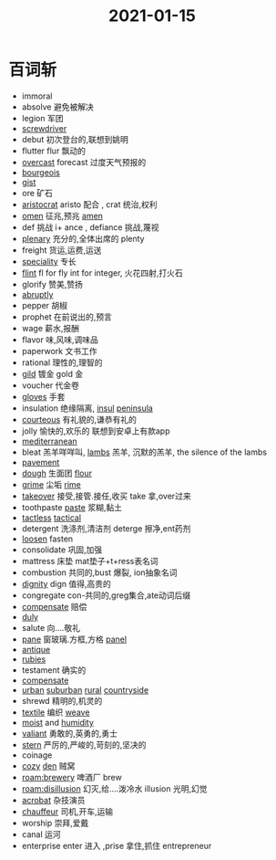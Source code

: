 #+title: 2021-01-15

* 百词斩
- immoral
- absolve 避免被解决
- legion 军团
- [[file:2021011411-screwdriver.org][screwdriver]]
- debut 初次登台的,联想到姚明
- flutter flur 飘动的
- [[file:2021011511-overcast.org][overcast]] forecast 过度天气预报的
- [[file:2021011511-bourgeois.org][bourgeois]]
- [[file:2021011511-gist.org][gist]]
- ore 矿石
- [[file:2021011511-aristocrat.org][aristocrat]] aristo 配合 , crat 统治,权利
- [[file:2021011511-omen.org][omen]] 征兆,预兆 [[file:2021011511-amen.org][amen]]
- def 挑战 i+ ance , defiance 挑战,蔑视
- [[file:2021011511-plenary.org][plenary]] 充分的,全体出席的 plenty
- freight 货运,运费,运送
- [[file:2021011511-speciality.org][speciality]] 专长
- [[file:2021011511-flint.org][flint]]  fl for fly int for integer, 火花四射,打火石
- glorify 赞美,赞扬
- [[file:2021011412-abruptly.org][abruptly]]
- pepper 胡椒
- prophet 在前说出的,预言
- wage 薪水,报酬
- flavor 味,风味,调味品
- paperwork 文书工作
- rational 理性的,理智的
- [[file:2021011511-gild.org][gild]] 镀金 gold 金
- voucher 代金卷
- [[file:2021011511-gloves.org][gloves]] 手套
- insulation 绝缘隔离, [[file:2021011511-insul.org][insul]] [[file:2021011511-peninsula.org][peninsula]]
- [[file:2020112515-courteous.org][courteous]] 有礼貌的,谦恭有礼的
- jolly 愉快的,欢乐的 联想到安卓上有款app
- [[file:2021011511-mediterranean.org][mediterranean]]
- bleat 羔羊咩咩叫, [[file:2021011511-lambs.org][lambs]] 羔羊, 沉默的羔羊, the silence of the lambs
- [[file:2021011511-pavement.org][pavement]]
- [[file:2021011511-dough.org][dough]] 生面团 [[file:2021011511-flour.org][flour]]
- [[file:2021011511-grime.org][grime]] 尘垢 [[file:2021011511-rime.org][rime]]
- [[file:2021011511-takeover.org][takeover]] 接受,接管.接任,收买 take 拿,over过来
- toothpaste [[file:2021011511-paste.org][paste]] 浆糊,黏土
- [[file:2020112110-tactless.org][tactless]] [[file:2021011511-tactical.org][tactical]]
- detergent 洗涤剂,清洁剂  deterge 擦净,ent药剂
- [[file:2021011511-loosen.org][loosen]] fasten
- consolidate 巩固,加强
- mattress 床垫 mat垫子+t+ress表名词
- combustion 共同的,bust 爆裂, ion抽象名词
- [[file:2020112108-dignity.org][dignity]] dign 值得,高贵的
- congregate con-共同的,greg集合,ate动词后缀
- [[file:2021011512-compensate.org][compensate]] 赔偿
- [[file:2021011512-duly.org][duly]]
- salute 向....敬礼
- [[file:2021011512-pane.org][pane]] 窗玻璃.方框,方格 [[file:2021011512-panel.org][panel]]
- [[file:2021011512-antique.org][antique]]
- [[file:2021011512-rubies.org][rubies]]
- testament 确实的
- [[file:2021011512-compensate.org][compensate]]
- [[file:2021011512-urban.org][urban]] [[file:2021011512-suburban.org][suburban]] [[file:2021011512-rural.org][rural]] [[file:2021011512-countryside.org][countryside]]
- shrewd 精明的,机灵的
- [[file:2021011512-textile.org][textile]] 编织 [[file:2021010715-weave.org][weave]]
- [[file:2021011512-moist.org][moist]] and [[file:2021011512-humidity.org][humidity]]
- [[file:2021011512-valiant.org][valiant]] 勇敢的,英勇的,勇士
- [[file:2021011512-stern.org][stern]] 严厉的,严峻的,苛刻的,坚决的
- coinage
- [[file:2021011512-cozy.org][cozy]] [[file:2021011512-den.org][den]] 贼窝
- [[roam:brewery]] 啤酒厂 brew
- [[roam:disillusion]] 幻灭,给....泼冷水 illusion 光明,幻觉
- [[file:2021011512-acrobat.org][acrobat]] 杂技演员
- [[file:2021011512-chauffeur.org][chauffeur]] 司机,开车,运输
- worship 崇拜,爱戴
- canal 运河
- enterprise enter 进入 ,prise 拿住,抓住 entrepreneur
